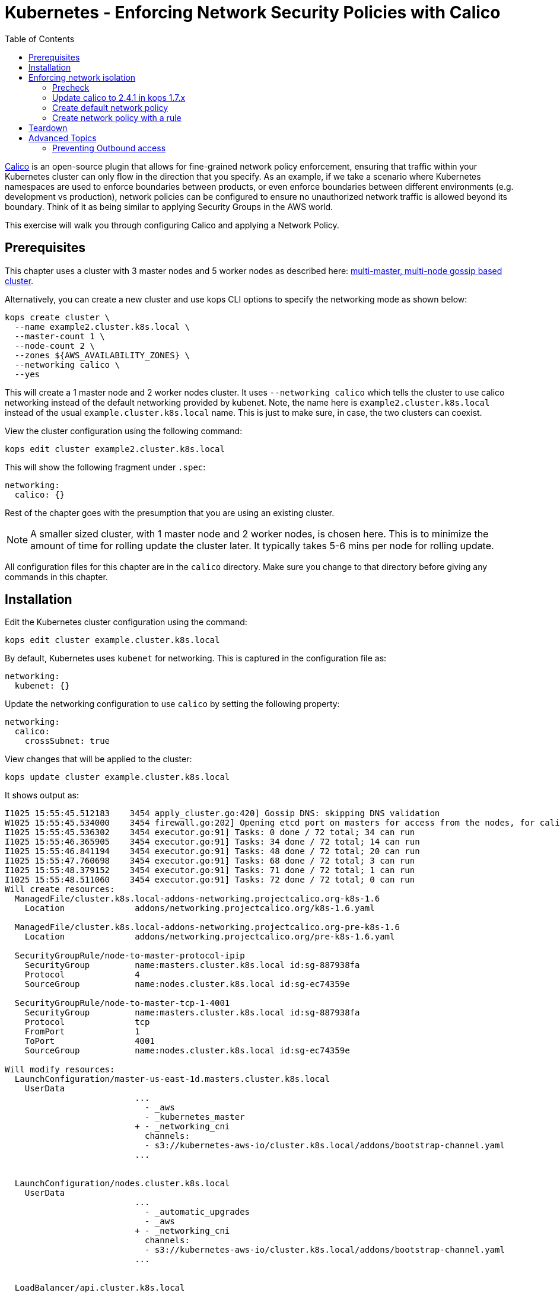 = Kubernetes - Enforcing Network Security Policies with Calico
:toc:

https://www.projectcalico.org[Calico] is an open-source plugin that allows for fine-grained network policy enforcement, ensuring that traffic within your Kubernetes cluster can only flow in the direction that you specify.  As an example, if we take a scenario where Kubernetes namespaces are used to enforce boundaries between products, or even enforce boundaries between different environments (e.g. development vs production), network policies can be configured to ensure no unauthorized network traffic is allowed beyond its boundary.  Think of it as being similar to applying Security Groups in the AWS world.

This exercise will walk you through configuring Calico and applying a Network Policy.

== Prerequisites

This chapter uses a cluster with 3 master nodes and 5 worker nodes as described here: link:../cluster-install#multi-master-multi-node-multi-az-gossip-based-cluster[multi-master, multi-node gossip based cluster].

Alternatively, you can create a new cluster and use kops CLI options to specify the networking mode as shown below:

  kops create cluster \
    --name example2.cluster.k8s.local \
    --master-count 1 \
    --node-count 2 \
    --zones ${AWS_AVAILABILITY_ZONES} \
    --networking calico \
    --yes

This will create a 1 master node and 2 worker nodes cluster. It uses `--networking calico` which tells the cluster to use calico networking instead of the default networking provided by kubenet. Note, the name here is `example2.cluster.k8s.local` instead of the usual `example.cluster.k8s.local` name. This is just to make sure, in case, the two clusters can coexist.

View the cluster configuration using the following command:

  kops edit cluster example2.cluster.k8s.local

This will show the following fragment under `.spec`:

  networking:
    calico: {}

Rest of the chapter goes with the presumption that you are using an existing cluster.

NOTE: A smaller sized cluster, with 1 master node and 2 worker nodes, is chosen here. This is to minimize the amount of time for rolling update the cluster later. It typically takes 5-6 mins per node for rolling update.

All configuration files for this chapter are in the `calico` directory. Make sure you change to that directory before giving any commands in this chapter.

== Installation

Edit the Kubernetes cluster configuration using the command:

  kops edit cluster example.cluster.k8s.local

By default, Kubernetes uses `kubenet` for networking. This is captured in the configuration file as:

  networking:
    kubenet: {}

Update the networking configuration to use `calico` by setting the following property:

  networking:
    calico:
      crossSubnet: true

View changes that will be applied to the cluster:

  kops update cluster example.cluster.k8s.local

It shows output as:

```
I1025 15:55:45.512183    3454 apply_cluster.go:420] Gossip DNS: skipping DNS validation
W1025 15:55:45.534000    3454 firewall.go:202] Opening etcd port on masters for access from the nodes, for calico.  This is unsafe in untrusted environments.
I1025 15:55:45.536302    3454 executor.go:91] Tasks: 0 done / 72 total; 34 can run
I1025 15:55:46.365905    3454 executor.go:91] Tasks: 34 done / 72 total; 14 can run
I1025 15:55:46.841194    3454 executor.go:91] Tasks: 48 done / 72 total; 20 can run
I1025 15:55:47.760698    3454 executor.go:91] Tasks: 68 done / 72 total; 3 can run
I1025 15:55:48.379152    3454 executor.go:91] Tasks: 71 done / 72 total; 1 can run
I1025 15:55:48.511060    3454 executor.go:91] Tasks: 72 done / 72 total; 0 can run
Will create resources:
  ManagedFile/cluster.k8s.local-addons-networking.projectcalico.org-k8s-1.6
    Location              addons/networking.projectcalico.org/k8s-1.6.yaml

  ManagedFile/cluster.k8s.local-addons-networking.projectcalico.org-pre-k8s-1.6
    Location              addons/networking.projectcalico.org/pre-k8s-1.6.yaml

  SecurityGroupRule/node-to-master-protocol-ipip
    SecurityGroup         name:masters.cluster.k8s.local id:sg-887938fa
    Protocol              4
    SourceGroup           name:nodes.cluster.k8s.local id:sg-ec74359e

  SecurityGroupRule/node-to-master-tcp-1-4001
    SecurityGroup         name:masters.cluster.k8s.local id:sg-887938fa
    Protocol              tcp
    FromPort              1
    ToPort                4001
    SourceGroup           name:nodes.cluster.k8s.local id:sg-ec74359e

Will modify resources:
  LaunchConfiguration/master-us-east-1d.masters.cluster.k8s.local
    UserData
                          ...
                            - _aws
                            - _kubernetes_master
                          + - _networking_cni
                            channels:
                            - s3://kubernetes-aws-io/cluster.k8s.local/addons/bootstrap-channel.yaml
                          ...


  LaunchConfiguration/nodes.cluster.k8s.local
    UserData
                          ...
                            - _automatic_upgrades
                            - _aws
                          + - _networking_cni
                            channels:
                            - s3://kubernetes-aws-io/cluster.k8s.local/addons/bootstrap-channel.yaml
                          ...


  LoadBalancer/api.cluster.k8s.local
    Lifecycle              <nil> -> Sync

  LoadBalancerAttachment/api-master-us-east-1d
    Lifecycle              <nil> -> Sync

  ManagedFile/cluster.k8s.local-addons-bootstrap
    Contents
                          ...
                                  k8s-addon: storage-aws.addons.k8s.io
                                version: 1.6.0
                          +   - id: pre-k8s-1.6
                          +     kubernetesVersion: <1.6.0
                          +     manifest: networking.projectcalico.org/pre-k8s-1.6.yaml
                          +     name: networking.projectcalico.org
                          +     selector:
                          +       role.kubernetes.io/networking: "1"
                          +     version: 2.1.2-kops.1
                          +   - id: k8s-1.6
                          +     kubernetesVersion: '>=1.6.0'
                          +     manifest: networking.projectcalico.org/k8s-1.6.yaml
                          +     name: networking.projectcalico.org
                          +     selector:
                          +       role.kubernetes.io/networking: "1"
                          +     version: 2.1.2-kops.1


Must specify --yes to apply changes
```

Apply the changes using the command:

  kops update cluster example.cluster.k8s.local --yes

It shows the output:

```
I1025 15:56:26.679683    3458 apply_cluster.go:420] Gossip DNS: skipping DNS validation
W1025 15:56:26.701541    3458 firewall.go:202] Opening etcd port on masters for access from the nodes, for calico.  This is unsafe in untrusted environments.
I1025 15:56:27.214980    3458 executor.go:91] Tasks: 0 done / 72 total; 34 can run
I1025 15:56:27.973367    3458 executor.go:91] Tasks: 34 done / 72 total; 14 can run
I1025 15:56:28.427597    3458 executor.go:91] Tasks: 48 done / 72 total; 20 can run
I1025 15:56:30.010284    3458 executor.go:91] Tasks: 68 done / 72 total; 3 can run
I1025 15:56:30.626483    3458 executor.go:91] Tasks: 71 done / 72 total; 1 can run
I1025 15:56:30.934673    3458 executor.go:91] Tasks: 72 done / 72 total; 0 can run
I1025 15:56:31.545416    3458 update_cluster.go:247] Exporting kubecfg for cluster
kops has set your kubectl context to example.cluster.k8s.local

Cluster changes have been applied to the cloud.


Changes may require instances to restart: kops rolling-update cluster
```

Determine if any of the nodes will require a restart using the command:

  kops rolling-update cluster example.cluster.k8s.local

Output from this command is shown:

```
$ kops rolling-update cluster example.cluster.k8s.local
NAME              STATUS      NEEDUPDATE  READY MIN MAX NODES
master-us-east-1d NeedsUpdate 1           0     1   1   1
nodes             NeedsUpdate 2           0     2   2   2

Must specify --yes to rolling-update.
```

The `STATUS` column shows that both master and worker nodes need to be updated.

Perform the rolling update using the command shown:

  kops rolling-update cluster example.cluster.k8s.local --yes

Output from this command is shown:

```
NAME              STATUS      NEEDUPDATE  READY MIN MAX NODES
master-us-east-1d NeedsUpdate 1           0     1   1   1
nodes             NeedsUpdate 2           0     2   2   2
I1025 16:16:31.978851    3733 instancegroups.go:350] Stopping instance "i-0cdcb2e51e5656b44", node "ip-172-20-44-219.ec2.internal", in AWS ASG "master-us-east-1d.masters.cluster.k8s.local".
I1025 16:21:32.411639    3733 instancegroups.go:350] Stopping instance "i-060b2c9652e2075ac", node "ip-172-20-54-182.ec2.internal", in AWS ASG "nodes.cluster.k8s.local".
I1025 16:23:32.973648    3733 instancegroups.go:350] Stopping instance "i-0baffcbc9a758a6c4", node "ip-172-20-94-82.ec2.internal", in AWS ASG "nodes.cluster.k8s.local".
I1025 16:25:33.784129    3733 rollingupdate.go:174] Rolling update completed!
```

== Enforcing network isolation

Let's configure Calico.

We will create a namespace, deploy some test pods into it, and see the before and after effects of configuring a Calico based Network Policy.

=== Precheck

. Create a namespace:

  $ kubectl create ns ns-1
  namespace "ns-1" created

. Deploy a container into namespace `ns-1` that will expose an http endpoint, and log all requests it receives. First, create a Deployment, ReplicaSet and Pod using the command:

  $ kubectl run --namespace=ns-1 http-echo --image=solsson/http-echo --env="PORT=80" --port=80
  deployment "http-echo" created

. Label the pod (we will use labels as part of defining network policies):

  $ kubectl label po --selector=run=http-echo --namespace=ns-1 app=http-echo
  pod "http-echo-1790350443-z2v7n" labeled

. Create a Service to expose the pod:

  $ kubectl expose --namespace=ns-1 deployment http-echo --port=80
  service "http-echo" exposed
+
Monitor the logs of the deployed container by querying the name of the pod defined with the label `run=http-echo`, then passing it to the `kubectl logs` command:
+
```
kubectl get po \
  --selector=run=http-echo \
  --namespace=ns-1 \
  -o jsonpath='{.items[*].metadata.name}' | \
  xargs kubectl logs -f --namespace=ns-1
```
+
It shows the output:
+
```
npm info it worked if it ends with ok
npm info using npm@5.0.3
npm info using node@v8.1.3
npm info lifecycle @solsson/http-echo@1.0.1~prestart: @solsson/http-echo@1.0.1
npm info lifecycle @solsson/http-echo@1.0.1~start: @solsson/http-echo@1.0.1

> @solsson/http-echo@1.0.1 start /app
> node index.js
```
+
Let's say this is `shell 1`.
+
. In another shell, say `shell 2`, deploy a second container:

  $ kubectl run \
    --namespace=ns-1 \
    -i --tty \
    busybox \
    --image=busybox \
    --restart=Never \
    -- sh
  If you don't see a command prompt, try pressing enter.
  / #
+
. We will now attempt to call the `http-echo` pod from our `busybox` pod by performing an HTTP POST .  As we have no network policies in place, we should see the following command return successfully with a 200 response, along with a log message being output in the `http-echo` shell window:
+
```
/ # wget -S http://http-echo.ns-1.svc.cluster.local/test --post-data '{"message":"hello"}' -O test
Connecting to http-echo.ns-1.svc.cluster.local (100.71.77.153:80)
  HTTP/1.1 200 OK
  X-Powered-By: Express
  Content-Type: application/json; charset=utf-8
  Content-Length: 533
  ETag: W/"215-KyoPN1JoGjQlzW9TxpIay22VPF8"
  Date: Thu, 26 Oct 2017 00:53:21 GMT
  Connection: close

test                 100% |*************************************************************************************************|   533   0:00:00 ETA
```
HTTP POST request succeeds.

=== Update calico to 2.4.1 in kops 1.7.x
kops 1.7.x comes with calico 1.2.1 out-of-the-box which does not support the latest network-policy updates for kubernetes 1.7.
In order to make this work, we need to update calico via:

```
$ kubectl apply -f templates/calico-update.yaml
configmap "calico-config" configured
clusterrole "calico" configured
serviceaccount "calico" configured
clusterrolebinding "calico" configured
daemonset "calico-node" configured
deployment "calico-policy-controller" configured
clusterrole "k8s-ec2-srcdst" configured
serviceaccount "k8s-ec2-srcdst" configured
clusterrolebinding "k8s-ec2-srcdst" configured
deployment "k8s-ec2-srcdst" created
```

After this, wait for the calico pods to be updated via:
```
$ kubectl rollout status ds/calico-node -n kube-system
Waiting for rollout to finish: 0 out of 3 new pods have been updated...
Waiting for rollout to finish: 1 out of 3 new pods have been updated...
Waiting for rollout to finish: 2 out of 3 new pods have been updated...
Waiting for rollout to finish: 2 of 3 updated pods are available...
daemon set "calico-node" successfully rolled out
```

=== Create default network policy

Let's now create a Network Policy, but we will not configure any rules which by default will deny all traffic within the namespace.  Leaving the 2 shells open from the previous steps, run the following in another shell, say `shell 3`:

  $ kubectl create -f templates/deny-all-by-default-network-policy.yaml --namespace=ns-1
  networkpolicy "deny-all-by-default" created

When running the following command again in shell 2, we should see it eventually timeout and fail (note that rather than waiting for it to time out, you can press `Ctrl` + `C` to quit after about 10 seconds once satisfied that no response will be returned):

```
/ # wget -S http://http-echo.ns-1.svc.cluster.local/test --post-data '{"message":"hello"}' -O test
Connecting to http-echo.ns-1.svc.cluster.local (100.64.161.56:80)
wget: can't connect to remote host (100.64.61.223): Connection timed out
```

=== Create network policy with a rule

We will now delete the NetworkPolicy that we just created, and create a new NetworkPolicy with a rule defined.  If you `cat templates/allow-network-policy.yaml` you will see the following rule defined:

  spec:
    podSelector:
      matchLabels:
        app: http-echo
    ingress:
      - from:
        - podSelector:
            matchLabels:
              app: busybox

The rule above is stating that for every pod that has the label `app: http-echo` defined, allow access to it from pods that have the label `app: busybox` defined.

Run the following in `shell 3` to remove the deny all by default rule, and replace with the above allow rule:

  $ kubectl delete netpol deny-all-by-default --namespace=ns-1
  networkpolicy "deny-all-by-default" deleted
  $ kubectl create -f templates/allow-network-policy.yaml --namespace=ns-1
  networkpolicy "allow" created

If we repeat the following command in `shell 2`, the call should still timeout and fail (again, you can press CTRL-C to quit after 10 seconds rather than waiting for the full timeout to occur):

```
/ # wget -S http://http-echo.ns-1.svc.cluster.local/test --post-data '{"message":"hello"}' -O test
Connecting to http-echo.ns-1.svc.cluster.local (100.64.161.56:80)
wget: can't connect to remote host (100.64.61.223): Connection timed out
```

Why is this still failing even after creating a rule?  It is failing because we configured the rule so that only pods with the label `app: busybox` are authorized to call pods with the label `app: http-echo`.  Let's go ahead and label our `busybox` pod on `shell 3`:

  / # kubectl label po --selector=run=busybox --namespace=ns-1 app=busybox
  pod "busybox" labeled

Repeating the test in `shell 2` again should now be successful:

```
/ # wget -S http://http-echo.ns-1.svc.cluster.local/test --post-data '{"message":"hello"}' -O test
Connecting to http-echo.ns-1.svc.cluster.local (100.64.161.56:80)
  HTTP/1.1 200 OK
  X-Powered-By: Express
  Content-Type: application/json; charset=utf-8
  Content-Length: 536
  ETag: W/"218-xgvU8WZSN+2SEyOX6Q2R/AhLuRM"
  Date: Thu, 26 Oct 2017 02:15:32 GMT
  Connection: close

test                100% |*************************************************************************************************|   534   0:00:00 ETA
```

== Teardown

Remove all the resources and the namespace using the command:

  \ # kubectl delete ns ns-1
  namespace "ns-1" deleted

== Advanced Topics

=== Preventing Outbound access

The Kubernetes Network Policies allow you to isolate inbound traffic only.  To filter outbound traffic, you need to configure Calico directly using the `calicoctl` tool.  Refer to the section https://docs.projectcalico.org/v2.6/getting-started/kubernetes/tutorials/advanced-policy[Prevent outgoing connections from pods] for further information.
